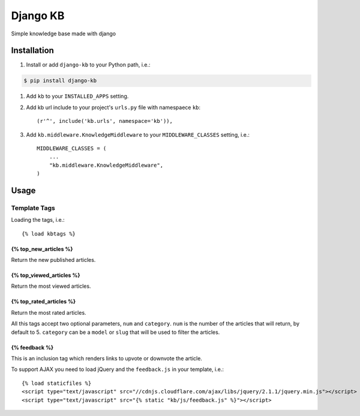 =============================
Django KB
=============================

.. image:: https://pypip.in/version/django-kb/badge.svg
    :target: https://pypi.python.org/pypi/django-kb/
    :alt: Latest Version

.. image:: https://pypip.in/py_versions/django-kb/badge.svg
    :target: https://pypi.python.org/pypi/django-kb/
    :alt: Supported Python versions

.. image:: https://pypip.in/format/django-kb/badge.svg
    :target: https://pypi.python.org/pypi/django-kb/
    :alt: Download format

.. image:: https://travis-ci.org/eliostvs/django-kb.png?branch=master
    :target: https://travis-ci.org/eliostvs/django-kb

.. image:: https://coveralls.io/repos/eliostvs/django-kb/badge.png?branch=master
    :target: https://coveralls.io/r/eliostvs/django-kb?branch=master

Simple knowledge base made with django

Installation
-------------

#. Install or add ``django-kb`` to your Python path, i.e.:

.. code:: sh

    $ pip install django-kb

#. Add ``kb`` to your ``INSTALLED_APPS`` setting.

#. Add kb url include to your project's ``urls.py`` file with namespaece ``kb``::

    (r'^', include('kb.urls', namespace='kb')),

#. Add ``kb.middleware.KnowledgeMiddleware`` to your ``MIDDLEWARE_CLASSES`` setting, i.e.::

    MIDDLEWARE_CLASSES = (
        ...
        "kb.middleware.KnowledgeMiddleware",
    )

Usage
-----

Template Tags
~~~~~~~~~~~~~

Loading the tags, i.e.::

    {% load kbtags %}

{% top_new_articles %}
++++++++++++++++++++++

Return the new published articles.

{% top_viewed_articles %}
+++++++++++++++++++++++++

Return the most viewed articles.

{% top_rated_articles %}
++++++++++++++++++++++++

Return the most rated articles.

All this tags accept two optional parameters, ``num`` and ``category``.
``num`` is the number of the articles that will return, by default to 5.
``category`` can be a ``model`` or ``slug`` that will be used to filter the articles.

{% feedback %}
++++++++++++++

This is an inclusion tag which renders links to upvote or downvote the article.

To support AJAX you need to load jQuery and the ``feedback.js`` in your template, i.e.::

    {% load staticfiles %}
    <script type="text/javascript" src="//cdnjs.cloudflare.com/ajax/libs/jquery/2.1.1/jquery.min.js"></script>
    <script type="text/javascript" src="{% static "kb/js/feedback.js" %}"></script>
